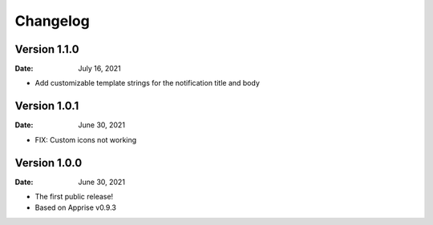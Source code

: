 =========
Changelog
=========

Version 1.1.0
=============

:Date: July 16, 2021

- Add customizable template strings for the notification title and body

Version 1.0.1
=============

:Date: June 30, 2021

- FIX: Custom icons not working

Version 1.0.0
=============

:Date: June 30, 2021

- The first public release!
- Based on Apprise v0.9.3
